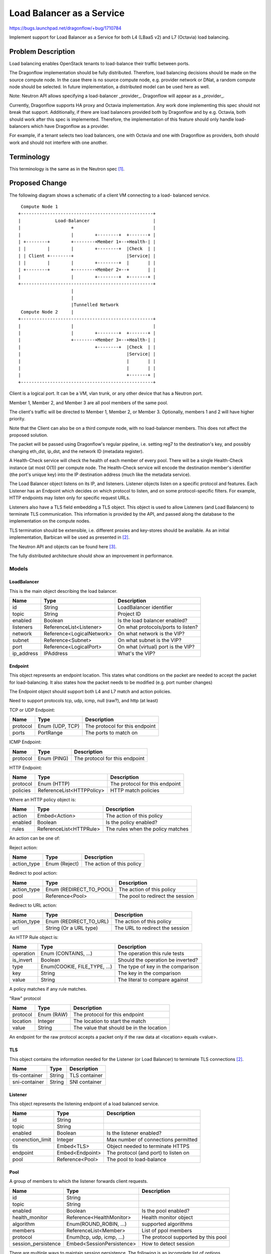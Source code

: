 ..
 This work is licensed under a Creative Commons Attribution 3.0 Unported
 License.

 http://creativecommons.org/licenses/by/3.0/legalcode

==========================
Load Balancer as a Service
==========================

https://bugs.launchpad.net/dragonflow/+bug/1710784

Implement support for Load Balancer as a Service for both L4 (LBaaS v2) and
L7 (Octavia) load balancing.

Problem Description
===================

Load balancing enables OpenStack tenants to load-balance their traffic between
ports.

The Dragonflow implementation should be fully distributed. Therefore, load
balancing decisions should be made on the source compute node. In the case
there is no source compute node, e.g. provider network or DNat, a random
compute node should be selected. In future implementation, a distributed
model can be used here as well.

Note: Neutron API allows specifying a load-balancer _provider_. Dragonflow
will appear as a _provider_.

Currently, Dragonflow supports HA proxy and Octavia implementation.
Any work done implementing this spec should not break that support.
Additionally, if there are load balancers provided both by Dragonflow and
by e.g. Octavia, both should work after this spec is implemented. Therefore,
the implementation of this feature should only handle load-balancers which
have Dragonflow as a provider.

For example, if a tenant selects two load balancers, one with Octavia and one
with Dragonflow as providers, both should work and should not interfere with
one another.

Terminology
===========

This terminology is the same as in the Neutron spec [1]_.

Proposed Change
===============

The following diagram shows a schematic of a client VM connecting to a load-
balanced service.

::

   Compute Node 1
  +--------------------------------------------------+
  |             Load-Balancer                        |
  |                   +                              |
  |                   |        +--------+  +-------+ |
  | +--------+        +--------+Member 1+--+Health-| |
  | |        |        |        +--------+  |Check  | |
  | | Client +--------+                    |Service| |
  | |        |        |        +--------+  |       | |
  | +--------+        +--------+Member 2+--+       | |
  |                   |        +--------+  +-------+ |
  +--------------------------------------------------+
                      |
                      |
                      |Tunnelled Network
   Compute Node 2     |
  +--------------------------------------------------+
  |                   |                              |
  |                   |        +--------+  +-------+ |
  |                   +--------+Member 3+--+Health-| |
  |                            +--------+  |Check  | |
  |                                        |Service| |
  |                                        |       | |
  |                                        |       | |
  |                                        +-------+ |
  +--------------------------------------------------+

Client is a logical port. It can be a VM, vlan trunk, or any other device
that has a Neutron port.

Member 1, Member 2, and Member 3 are all pool members of the same pool.

The client's traffic will be directed to Member 1, Member 2, or Member 3.
Optionally, members 1 and 2 will have higher priority.

Note that the Client can also be on a third compute node, with no
load-balancer members. This does not affect the proposed solution.

The packet will be passed using Dragonflow's regular pipeline,
i.e. setting reg7 to the destination's key, and possibly changing eth_dst,
ip_dst, and the network ID (metadata register).

A Health-Check service will check the health of each member of every pool.
There will be a single Health-Check instance (at most O(1)) per compute
node.  The Health-Check service will encode the destination member's
identifier (the port's unique key) into the IP destination address
(much like the metadata service).

The Load Balancer object listens on its IP, and listeners. Listener
objects listen on a specific protocol and features. Each Listener has
an Endpoint which decides on which protocol to listen, and on some
protocol-specific filters. For example, HTTP endpoints may listen
only for specific request URLs.

Listeners also have a TLS field embedding a TLS object. This object
is used to allow Listeners (and Load Balancers) to terminate TLS
communication. This information is provided by the API, and passed
along the database to the implementation on the compute nodes.

TLS termination should be extensible, i.e. different proxies and key-stores
should be available. As an initial implementation, Barbican will be used
as presented in [2]_.

The Neutron API and objects can be found here [3]_.

The fully distributed architecture should show an improvement in performance.

Models
------

LoadBalancer
~~~~~~~~~~~~

This is the main object describing the load balancer.

+-----------+--------------------------+-------------------------------------+
| Name      | Type                     | Description                         |
+===========+==========================+=====================================+
| id        | String                   | LoadBalancer identifier             |
+-----------+--------------------------+-------------------------------------+
| topic     | String                   | Project ID                          |
+-----------+--------------------------+-------------------------------------+
| enabled   | Boolean                  | Is the load balancer enabled?       |
+-----------+--------------------------+-------------------------------------+
| listeners | ReferenceList<Listener>  | On what protocols/ports to listen?  |
+-----------+--------------------------+-------------------------------------+
| network   | Reference<LogicalNetwork>| On what network is the VIP?         |
+-----------+--------------------------+-------------------------------------+
| subnet    | Reference<Subnet>        | On what subnet is the VIP?          |
+-----------+--------------------------+-------------------------------------+
| port      | Reference<LogicalPort>   | On what (virtual) port is the VIP?  |
+-----------+--------------------------+-------------------------------------+
| ip_address| IPAddress                | What's the VIP?                     |
+-----------+--------------------------+-------------------------------------+

Endpoint
~~~~~~~~

This object represents an endpoint location. This states what conditions
on the packet are needed to accept the packet for load-balancing. It also
states how the packet needs to be modified (e.g. port number changes)

The Endpoint object should support both L4 and L7 match and action policies.

Need to support protocols tcp, udp, icmp, null (raw?), and http (at least)

TCP or UDP Endpoint:

+---------------+----------------------+-------------------------------------+
| Name          | Type                 | Description                         |
+===============+======================+=====================================+
| protocol      | Enum (UDP, TCP)      | The protocol for this endpoint      |
+---------------+----------------------+-------------------------------------+
| ports         | PortRange            | The ports to match on               |
+---------------+----------------------+-------------------------------------+

ICMP Endpoint:

+---------------+----------------------+-------------------------------------+
| Name          | Type                 | Description                         |
+===============+======================+=====================================+
| protocol      | Enum (PING)          | The protocol for this endpoint      |
+---------------+----------------------+-------------------------------------+

HTTP Endpoint:

+---------------+---------------------------+-------------------------------------+
| Name          | Type                      | Description                         |
+===============+===========================+=====================================+
| protocol      | Enum (HTTP)               | The protocol for this endpoint      |
+---------------+---------------------------+-------------------------------------+
| policies      | ReferenceList<HTTPPolicy> | HTTP match policies                 |
+---------------+---------------------------+-------------------------------------+

Where an HTTP policy object is:

+---------------+------------------------------+-------------------------------------+
| Name          | Type                         | Description                         |
+===============+==============================+=====================================+
| action        | Embed<Action>                | The action of this policy           |
+---------------+------------------------------+-------------------------------------+
| enabled       | Boolean                      | Is the policy enabled?              |
+---------------+------------------------------+-------------------------------------+
| rules         | ReferenceList<HTTPRule>      | The rules when the policy matches   |
+---------------+------------------------------+-------------------------------------+

An action can be one of:

Reject action:

+---------------+------------------------------+-------------------------------------+
| Name          | Type                         | Description                         |
+===============+==============================+=====================================+
| action_type   | Enum (Reject)                | The action of this policy           |
+---------------+------------------------------+-------------------------------------+

Redirect to pool action:

+---------------+------------------------------+-------------------------------------+
| Name          | Type                         | Description                         |
+===============+==============================+=====================================+
| action_type   | Enum (REDIRECT_TO_POOL)      | The action of this policy           |
+---------------+------------------------------+-------------------------------------+
| pool          | Reference<Pool>              | The pool to redirect the session    |
+---------------+------------------------------+-------------------------------------+

Redirect to URL action:

+---------------+------------------------------+-------------------------------------+
| Name          | Type                         | Description                         |
+===============+==============================+=====================================+
| action_type   | Enum (REDIRECT_TO_URL)       | The action of this policy           |
+---------------+------------------------------+-------------------------------------+
| url           | String (Or a URL type)       | The URL to redirect the session     |
+---------------+------------------------------+-------------------------------------+

An HTTP Rule object is:

+---------------+------------------------------+-------------------------------------+
| Name          | Type                         | Description                         |
+===============+==============================+=====================================+
| operation     | Enum (CONTAINS, ...)         | The operation this rule tests       |
+---------------+------------------------------+-------------------------------------+
| is_invert     | Boolean                      | Should the operation be inverted?   |
+---------------+------------------------------+-------------------------------------+
| type          | Enum(COOKIE, FILE_TYPE, ...) | The type of key in the comparison   |
+---------------+------------------------------+-------------------------------------+
| key           | String                       | The key in the comparison           |
+---------------+------------------------------+-------------------------------------+
| value         | String                       | The literal to compare against      |
+---------------+------------------------------+-------------------------------------+

A policy matches if any rule matches.

"Raw" protocol

+---------------+----------------------+------------------------------------------+
| Name          | Type                 | Description                              |
+===============+======================+==========================================+
| protocol      | Enum (RAW)           | The protocol for this endpoint           |
+---------------+----------------------+------------------------------------------+
| location      | Integer              | The location to start the match          |
+---------------+----------------------+------------------------------------------+
| value         | String               | The value that should be in the location |
+---------------+----------------------+------------------------------------------+

An endpoint for the raw protocol accepts a packet only if the raw data at
<location> equals <value>.

TLS
~~~

This object contains the information needed for the Listener (or Load Balancer)
to terminate TLS connections [2]_.

+---------------+----------------------+-------------------------------------+
| Name          | Type                 | Description                         |
+===============+======================+=====================================+
| tls-container | String               | TLS container                       |
+---------------+----------------------+-------------------------------------+
| sni-container | String               | SNI container                       |
+---------------+----------------------+-------------------------------------+

Listener
~~~~~~~~

This object represents the listening endpoint of a load balanced service.

+------------------+-------------------+-------------------------------------+
| Name             | Type              | Description                         |
+==================+===================+=====================================+
| id               | String            |                                     |
+------------------+-------------------+-------------------------------------+
| topic            | String            |                                     |
+------------------+-------------------+-------------------------------------+
| enabled          | Boolean           | Is the listener enabled?            |
+------------------+-------------------+-------------------------------------+
| conenction_limit | Integer           | Max number of connections permitted |
+------------------+-------------------+-------------------------------------+
| tls              | Embed<TLS>        | Object needed to terminate HTTPS    |
+------------------+-------------------+-------------------------------------+
| endpoint         | Embed<Endpoint>   | The protocol (and port) to listen on|
+------------------+-------------------+-------------------------------------+
| pool             | Reference<Pool>   | The pool to load-balance            |
+------------------+-------------------+-------------------------------------+

Pool
~~~~

A group of members to which the listener forwards client requests.

+---------------------+------------------------------+-------------------------------------+
| Name                | Type                         | Description                         |
+=====================+==============================+=====================================+
| id                  | String                       |                                     |
+---------------------+------------------------------+-------------------------------------+
| topic               | String                       |                                     |
+---------------------+------------------------------+-------------------------------------+
| enabled             | Boolean                      | Is the pool enabled?                |
+---------------------+------------------------------+-------------------------------------+
| health_monitor      | Reference<HealthMonitor>     | Health monitor object               |
+---------------------+------------------------------+-------------------------------------+
| algorithm           | Enum(ROUND_ROBIN, ...)       | supported algorithms                |
+---------------------+------------------------------+-------------------------------------+
| members             | ReferenceList<Member>        | List of ppol members                |
+---------------------+------------------------------+-------------------------------------+
| protocol            | Enum(tcp, udp, icmp, ...)    | The protocol supported by this pool |
+---------------------+------------------------------+-------------------------------------+
| session_persistence | Embed<SessionPersistence>    | How to detect session               |
+---------------------+------------------------------+-------------------------------------+

There are multiple ways to maintain session persistence. The following is an
incomplete list of options.

No session persistence:

+-----------+--------------------------+---------------------------------------+
| Name      | Type                     | Description                           |
+===========+==========================+=======================================+
| type      | Enum (None)              | Must be 'None'                        |
+-----------+--------------------------+---------------------------------------+

There is no session persistence. Every packet is load-balanced independantly.

Source IP session persistence:

+-----------+--------------------------+---------------------------------------+
| Name      | Type                     | Description                           |
+===========+==========================+=======================================+
| type      | Enum (SOURCE_IP)              | Must be 'SOURCE_IP'              |
+-----------+--------------------------+---------------------------------------+

Packets from the same source IP will be directed to the same pool member.

5-tuple session persistence:

+-----------+--------------------------+---------------------------------------+
| Name      | Type                     | Description                           |
+===========+==========================+=======================================+
| type      | Enum (5-TUPLE)              | Must be '5-TUPLE'                  |
+-----------+--------------------------+---------------------------------------+

Packets with the same 5-tuple will be directed to the same pool member. In the
case of ICMP, or protocls that do not have port numbers, 3-tuples will be used.

HTTP cookie session persistence:

+-----------+--------------------------+----------------------------------------------------+
| Name      | Type                     | Description                                        |
+===========+==========================+====================================================+
| type      | Enum (HTTP_COOKIE)       | Must be 'HTTP_COOKIE'                              |
+-----------+--------------------------+----------------------------------------------------+
| is_create | Boolean                  | Should the cookie be created by the load balancer? |
+-----------+--------------------------+----------------------------------------------------+
| name      | String                   | The name of the cookie to use                      |
+-----------+--------------------------+----------------------------------------------------+

PoolMember
~~~~~~~~~~

This object describes a single pool member.

+-----------+--------------------------+--------------------------------------------------------------------+
| Name      | Type                     | Description                                                        |
+===========+==========================+====================================================================+
| id        | String                   |                                                                    |
+-----------+--------------------------+--------------------------------------------------------------------+
| topic     | String                   |                                                                    |
+-----------+--------------------------+--------------------------------------------------------------------+
| enabled   | Boolean                  |                                                                    |
+-----------+--------------------------+--------------------------------------------------------------------+
| port      | Reference<LogicalPort>   | The pool members logical port (containing IP, subnet, etc.)        |
+-----------+--------------------------+--------------------------------------------------------------------+
| weight    | Integer                  | The weight of the member, used in the LB algorithms                |
+-----------+--------------------------+--------------------------------------------------------------------+
| endpoint  | Embed<Endpoint>          | The endpoint the member listens on. Used for translation if needed |
+-----------+--------------------------+--------------------------------------------------------------------+

Health Monitor
~~~~~~~~~~~~~~

This object represents a health monitor, i.e. a network device that
periodically pings the pool members.

+--------------+--------------------------------+-----------------------------------+
| Name         | Type                           | Description                       |
+==============+================================+===================================+
| id           | String                         |                                   |
+--------------+--------------------------------+-----------------------------------+
| topic        | String                         |                                   |
+--------------+--------------------------------+-----------------------------------+
| enabled      | Boolean                        | Is this health monitor enabled?   |
+--------------+--------------------------------+-----------------------------------+
| delay        | Integer                        | Interval between probes (seconds) |
+--------------+--------------------------------+-----------------------------------+
| method       | Embed<HealthMonitorMethod>     | Probe method                      |
+--------------+--------------------------------+-----------------------------------+
| max_retries  | Integer                        | Number of allowed failed probes   |
+--------------+--------------------------------+-----------------------------------+
| timeout      | Integer                        | Probe timeout (seconds)           |
+--------------+--------------------------------+-----------------------------------+

Health Monitor Method
~~~~~~~~~~~~~~~~~~~~~

This object states how the health monitor checking is done: e.g. ICMP echo,
or an HTTP request.

Ping method:

+--------------+--------------------------------+-----------------------------------+
| Name         | Type                           | Description                       |
+==============+================================+===================================+
| method       | Enum (PING)                    | Must be PING                      |
+--------------+--------------------------------+-----------------------------------+

This method pings the pool member. It is not available via the Neutron API.

TCP method:

+--------------+--------------------------------+-----------------------------------+
| Name         | Type                           | Description                       |
+==============+================================+===================================+
| method       | Enum (TCP)                     | Must be TCP                       |
+--------------+--------------------------------+-----------------------------------+

This method probes the pool member by trying to connect to it. The port is taken
from the member's endpoint field, or the Listener's endpoint field.

HTTP and HTTPS methods:

+--------------+--------------------------------+-----------------------------------+
| Name         | Type                           | Description                       |
+==============+================================+===================================+
| method       | Enum (HTTP, HTTPS)             | Must be HTTP or HTTPS             |
+--------------+--------------------------------+-----------------------------------+
| url          | String (or URL type)           | The URL to probe                  |
+--------------+--------------------------------+-----------------------------------+
| http_method  | Enum (GET, POST, ...)          | The HTTP method to probe with     |
+--------------+--------------------------------+-----------------------------------+
| codes        | ReferenceList<Integer>         | The allowed response codes        |
+--------------+--------------------------------+-----------------------------------+

Health Monitor Status
---------------------

This object maintains the status of the member. The Health Monitor updates
this table with pool member status, as well as sending updates to Neutron
using e.g. Neutron API or the existing status notification mechanism.


+--------------+--------------------------------+-----------------------------------+
| Name         | Type                           | Description                       |
+==============+================================+===================================+
| member       | ID                             | The monitored pool member's ID    |
+--------------+--------------------------------+-----------------------------------+
| chassis      | ID                             | The name of the hosting chassis   |
+--------------+--------------------------------+-----------------------------------+
| status       | Enum (ACTIVE, DOWN, ERROR, ...)| The status of the pool member     |
+--------------+--------------------------------+-----------------------------------+

Implementation
--------------

Dragonflow will provide an LBaaS service plugin, which will receive LBaaS
API calls, and translate them to Dragonflow Northbound database updates, as
described in the models above.

Neutron API allows to define the provider of the Load-Balancer. Dragonflow
implements the 'Dragonflow' provider, i.e. load balancer application only
implements LoadBalancer instances with 'Dragonflow' as the provider.

The load balancer functionality is implemented with an LBaaS application.

The load balancer application will listen to all events here.

When a load-balancer is created or updated, an ARP, ND, and ICMP
responders (where relevant, and if configured) are created.

Load balancing will be done by the OVS bridge, using OpenFlow Groups or
OpenFlow bundles (see options_). Optionally, the packet will be passed to
the Load Balancer's logical port.

In some cases, OpenFlow is not powerful enough to handle the Endpoint, e.g.
an endpoint for a specific HTTP request URL. In this case, the packet will
be uploaded to the controller, or passed to an external handler via an lport.
See below (l7_) for more details on these options.

When a listener is added, a new flow is created to match the endpoint,
and divert it to the correct Group or Bundle (see options_).

The listener's flow will be added after the security groups table. This
is to allow security group policies to take effect on Load Balancer
distributed ports.

When a pool is added, a new Group or Bundle is created (see options_).

When a pool member is added, it is added to the relevant Group or Bundle
(see options_).

Session persistence will be handled by `learn` flows. When a new session is
detected, a new flow will be installed. This allows the `session_persistence`
method `SOURCE_IP` to be used. Other methods will require sending the packet
to the controller, or to a service connected via a port.

The API also allows session persistence to be done using source IP or HTTP
cookie, created either by the load-balancer or the back-end application.
The first packet of such a connection will be sent to the controller, which
will install a flow for the entire TCP (or UDP) session.

This implementation will add a health monitor service. It will be similar
to existing services (e.g. bgp). It will update the 'service' table once
an interval, to show that it is still alive. It will listen for events on
the health monitor table.

When a health monitor is created, updated, or deleted, the health monitor
service will update itself with the relevant configuration.

The health monitor will be connected to the OVS bridge with a single
interface.  It will send relevant packets to ports by encoding their
unique ID onto the destination IP address (128.0.0.0 | <unique key>). (See
options_)

.. _options:

Option 1: Groups
~~~~~~~~~~~~~~~~

OpenFlow groups allow the definition of buckets. Each bucket has a set of
actions. When the action of a flow is a group, then a bucket is selected,
and the actions of that bucket are executed.

Every pool is a group. Every member of a pool is given a bucket in
the group.

This option may not be supported, since we use OpenFlow 1.3

Option 2: Bundle
~~~~~~~~~~~~~~~~

OpenFlow provides the action `bundle_load`, which hashes the given fields
and loads a selected ofport into the given field.

In this option, `bundle_load` will be given the 5-tuple as fields (eth_src,
eth_dst, ip_src, ip_dst, and ip_proto for ipv4, and ipv6_src, ipv6_dst for
ipv6).

It will load the pool members' lports' unique id (which will be given as if
it is an ofport) into reg7.

Packets will then be dispatched in the standard method in Dragonflow.

Using the `learn` action, it will create a return flow and forward flow to
ensure that packets of the same session are always sent to the same port.

Flows created with `learn` will be given an idle timeout of configurable value
(default 30 seconds). This means flows will be deleted after 30 seconds of
inactivity.

.. _l7:

Option 1: Controller
~~~~~~~~~~~~~~~~~~~~

When an l7 packet is detected, it will be sent to the controller. The controller
will verify that this packet matches an endpoint on that IP address.

If the packet does not match any endpoint, it will be returned to be handled
by the rest of the pipeline (e.g. L2, L3).

If it matches an endpoint, the endpoint actions will be applied. That is, a
pool member will be selected, and the relevant packet mangling will be done.
If a proxy is needed, the packet will be forwarded there, and the proxy will
forward it to the pool member.

Option 2: External Port
~~~~~~~~~~~~~~~~~~~~~~~

When an l7 packet is detected, it will be sent to an OFPort attached to
the OVS bridge. Behind the port is a service that will handle the packet,
terminating the connection if needed, and acting as a proxy.

This service will have to have access to the NB DB for some of the necessary
information.

In some cases, l4 traffic will also be passed to this service, in case
load-balancing algorithms not supported by OVS are used.

In case the packet is not handled by this IP, the service will return the
packet to the OVS bridge using a different OFPort. The bridge will know to
reinject the packet into the right location in the pipeline according to the
source OFPort. If the original service's OFPort is used to send a packet, it
will be treated as a response packet.

Alternatively, the `pkt_mark` header
can be used to mark the packet as a non-lbaas packet.

This is the preferred option.

Health Monitor
~~~~~~~~~~~~~~

The health monitor will use a single instance of HA proxy per compute node.

The HA proxy instance will send probes to peers using their unique_key encoded
in the IP destination field. The eth_dst address may also be spoofed to skip
the ARP lookup stage.

The OVS bridge will detect packets coming from the HA proxy. The LBaaS application
will install flows which update the layer 2 (eth_dst, eth_src), layer 3 (ip_dst, ip_src),
and metadata registers (metadata, reg6, reg7), and send the packet to the
destination member.

Once a port is detected as down, it will be effectively removed from the pool.
It will be marked as down. No new connections will be sent to it.

A configuration option will specify if connections to a downed member are
dropped or re-routed. Since there is no API for this, this will go through
config files until an API is proposed.

Handling Multiple Datatypes
---------------------------

This spec requires the model framework to support a form of polymorphism, e.g.
multiple types of health monitor methods, or multiple types of endpoints.

There are two methods to support this:

1. Union type

2. Factory method

Union type
~~~~~~~~~~

The base class will include all properties of all children classes.

Pros:

* Simple

Cons:

* The model may become very big

* Fields will very likely be abused.

Factory method
~~~~~~~~~~~~~~

Override the base class's `from_*` methods to call the correct child class.

Pros:

* The correct type magically appears

Cons:

* Very complex

* Possibly unintuitive

References
==========

.. [1] https://specs.openstack.org/openstack/neutron-specs/specs/api/load-balancer-as-a-service__lbaas_.html

.. [2] https://wiki.openstack.org/wiki/Network/LBaaS/docs/how-to-create-tls-loadbalancer

.. [3] https://developer.openstack.org/api-ref/load-balancer/v2/index.html
